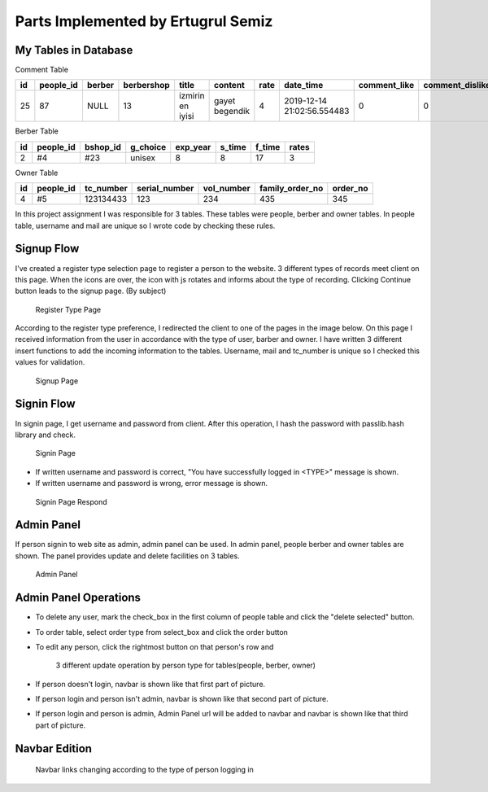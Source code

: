 Parts Implemented by Ertugrul Semiz
=====================================

My Tables in Database
---------------------
Comment  Table

=====  =========  ==============  ==========  ================  ==============  ======  ==========================  ============  ===============  ===========================
id     people_id  berber          berbershop  title	        content         rate    date_time                   comment_like  comment_dislike  keywords
=====  =========  ==============  ==========  ================  ==============  ======  ==========================  ============  ===============  ===========================
25     87	  NULL            13          izmirin en iyisi  gayet begendik  4       2019-12-14 21:02:56.554483  0             0                Expensive|TalentlessDirty
=====  =========  ==============  ==========  ================  ==============  ======  ==========================  ============  ===============  ===========================

Berber Table

===  =========  ========   ========   ========     ======  =======    ======
id   people_id  bshop_id   g_choice   exp_year     s_time  f_time     rates
===  =========  ========   ========   ========     ======  =======    ======
2    #4         #23        unisex     8            8       17         3
===  =========  ========   ========   ========     ======  =======    ======

Owner Table

=====  =========    =========   =============   ==========  =============== ========
id     people_id    tc_number   serial_number   vol_number  family_order_no order_no
=====  =========    =========   =============   ==========  =============== ========
4       #5          123134433   123             234         435             345
=====  =========    =========   =============   ==========  =============== ========

In this project assignment I was responsible for 3 tables. These tables were people, berber and owner tables. In people table, username and mail are unique so I wrote code by checking these rules.



Signup Flow
-----------

I've created a register type selection page to register a person to the website.
3 different types of records meet client on this page.
When the icons are over, the icon with js rotates and informs about the type of recording.
Clicking Continue button leads to the signup page. (By subject)


.. figure:: pictures/register_type.jpg
   :scale: 90 %
   :alt: map to buried treasure

   Register Type Page

According to the register type preference, I redirected the client to one of the pages in the image below. On this page I received information from the user in accordance with the type of user, barber and owner. I have written 3 different insert functions to add the incoming information to the tables. Username, mail and tc_number is unique so I checked this values for validation.


.. figure:: pictures/signup.jpg
   :scale: 50 %
   :alt: map to buried treasure

   Signup Page

Signin Flow
-----------
In signin page, I get username and password from client. After this operation, I hash the password with passlib.hash library and check.

.. figure:: pictures/signin.jpg
   :scale: 90 %
   :alt: map to buried treasure

   Signin Page

- If written username and password is correct, "You have successfully logged in <TYPE>" message is shown.
- If written username and password is wrong, error message is shown.

.. figure:: pictures/signin2.jpg
   :scale: 90 %
   :alt: map to buried treasure

   Signin Page Respond


Admin Panel
-----------

If person signin to web site as admin, admin panel can be used.
In admin panel, people berber and owner tables are shown.
The panel provides update and delete facilities on 3 tables.

.. figure:: pictures/admin_panel.jpg
   :scale: 50 %
   :alt: map to buried treasure

   Admin Panel

Admin Panel Operations
----------------------

- To delete any user, mark the check_box in the first column of people table and click the "delete selected" button.
- To order table, select order type from select_box and click the order button
- To edit any person, click the rightmost button on that person's row and



    3 different update operation by person type for tables(people, berber, owner)


- If person doesn't login, navbar is shown like that first part of picture.
- If person login and person isn't admin, navbar is shown like that second part of picture.
- If person login and person is admin, Admin Panel url will be added to navbar and navbar is shown like that third part of picture.

Navbar Edition
--------------

    Navbar links changing according to the type of person logging in
